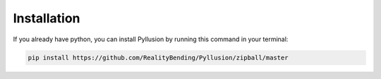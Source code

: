 .. highlight:: shell

Installation
============

If you already have python, you can install Pyllusion by running this command in your terminal:

.. code-block:: console

    pip install https://github.com/RealityBending/Pyllusion/zipball/master


